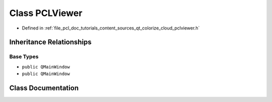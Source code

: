 .. _exhale_class_class_p_c_l_viewer:

Class PCLViewer
===============

- Defined in :ref:`file_pcl_doc_tutorials_content_sources_qt_colorize_cloud_pclviewer.h`


Inheritance Relationships
-------------------------

Base Types
**********

- ``public QMainWindow``
- ``public QMainWindow``


Class Documentation
-------------------


.. doxygenclass:: PCLViewer
   :members:
   :protected-members:
   :undoc-members: